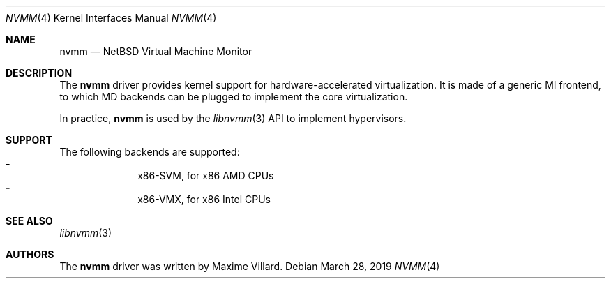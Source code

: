 .\"	$NetBSD: nvmm.4,v 1.4 2019/03/28 19:00:40 maxv Exp $
.\"
.\" Copyright (c) 2018 The NetBSD Foundation, Inc.
.\" All rights reserved.
.\"
.\" This code is derived from software contributed to The NetBSD Foundation
.\" by Maxime Villard.
.\"
.\" Redistribution and use in source and binary forms, with or without
.\" modification, are permitted provided that the following conditions
.\" are met:
.\" 1. Redistributions of source code must retain the above copyright
.\"    notice, this list of conditions and the following disclaimer.
.\" 2. Redistributions in binary form must reproduce the above copyright
.\"    notice, this list of conditions and the following disclaimer in the
.\"    documentation and/or other materials provided with the distribution.
.\"
.\" THIS SOFTWARE IS PROVIDED BY THE NETBSD FOUNDATION, INC. AND CONTRIBUTORS
.\" ``AS IS'' AND ANY EXPRESS OR IMPLIED WARRANTIES, INCLUDING, BUT NOT LIMITED
.\" TO, THE IMPLIED WARRANTIES OF MERCHANTABILITY AND FITNESS FOR A PARTICULAR
.\" PURPOSE ARE DISCLAIMED.  IN NO EVENT SHALL THE FOUNDATION OR CONTRIBUTORS
.\" BE LIABLE FOR ANY DIRECT, INDIRECT, INCIDENTAL, SPECIAL, EXEMPLARY, OR
.\" CONSEQUENTIAL DAMAGES (INCLUDING, BUT NOT LIMITED TO, PROCUREMENT OF
.\" SUBSTITUTE GOODS OR SERVICES; LOSS OF USE, DATA, OR PROFITS; OR BUSINESS
.\" INTERRUPTION) HOWEVER CAUSED AND ON ANY THEORY OF LIABILITY, WHETHER IN
.\" CONTRACT, STRICT LIABILITY, OR TORT (INCLUDING NEGLIGENCE OR OTHERWISE)
.\" ARISING IN ANY WAY OUT OF THE USE OF THIS SOFTWARE, EVEN IF ADVISED OF THE
.\" POSSIBILITY OF SUCH DAMAGE.
.\"
.Dd March 28, 2019
.Dt NVMM 4
.Os
.Sh NAME
.Nm nvmm
.Nd NetBSD Virtual Machine Monitor
.Sh DESCRIPTION
The
.Nm
driver provides kernel support for hardware-accelerated virtualization.
It is made of a generic MI frontend, to which MD backends can be plugged
to implement the core virtualization.
.Pp
In practice,
.Nm
is used by the
.Xr libnvmm 3
API to implement hypervisors.
.Sh SUPPORT
The following backends are supported:
.Bl -hyphen -compact -offset indent
.It
x86-SVM, for x86 AMD CPUs
.It
x86-VMX, for x86 Intel CPUs
.El
.Sh SEE ALSO
.Xr libnvmm 3
.Sh AUTHORS
The
.Nm
driver was written by
.An Maxime Villard .
